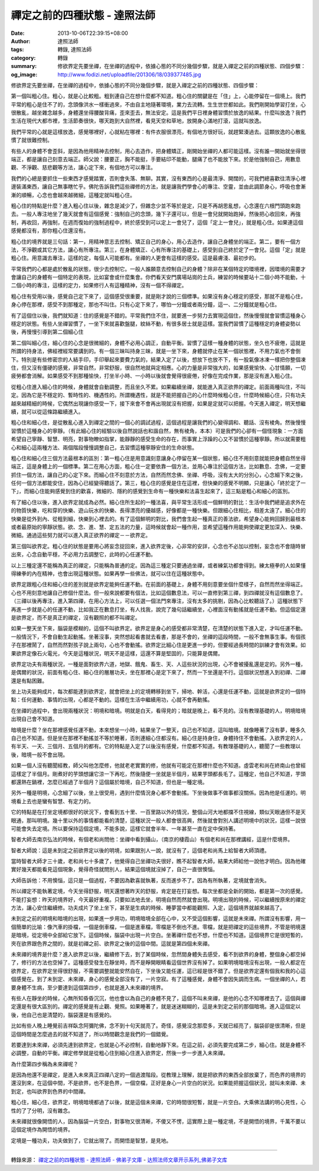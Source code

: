 禪定之前的四種狀態 - 達照法師
#############################

:date: 2013-10-06T22:39:15+08:00
:author: 達照法師
:tags: 轉錄, 達照法師
:category: 轉錄
:summary: 修欲界定先要坐禪，在坐禪的過程中，依據心態的不同分幾個步驟，就是入禪定之前的四種狀態、四個步驟：
:og_image: http://www.fodizi.net/uploadfile/201306/18/039377485.jpg

..
  .. image:: http://www.fodizi.net/uploadfile/201306/18/039377485.jpg
   :align: center
   :alt: 禪定之前的四種狀態

修欲界定先要坐禪，在坐禪的過程中，依據心態的不同分幾個步驟，就是入禪定之前的四種狀態、四個步驟：

第一個叫粗心住。粗心，就是心比較粗。粗到連自己在想什麼都不知道。粗心住的關鍵是在「住」上，心能停留在一個境上。我們平常的粗心是住不了的，念頭像洪水一樣衝過來，不由自主地隨著環境，業力去流轉。生生世世都如此。我們剛開始學習打坐，心很散亂，越坐雜念越多，身體還坐得腰酸背痛，歪來歪去，無法安定。這是我們平日裡身體習慣於放逸的結果。什麼叫放逸？我們生活在現代大都市裡，生活節奏很快，哪天跑到大自然裡，看見天空和草地，放開身心滿地打滾，這就叫放逸。

我們平常的心就是這樣放逸，感覺哪裡好，心就粘在哪裡：有件衣服很漂亮，有個地方很好玩，就趕緊湊過去。這顆放逸的心散亂慣了就很難控制。

有些人的身體不會歪斜，是因為他用精神去控制，用心去造作，把身體矯正，剛開始坐禪的人都可能這樣。沒有誰一開始就坐得很端正，都是讓自己刻意去端正。師父說：腰要正，胸不能挺，手要結印不能動，腿痛了也不能放下來。於是他強制自己，用數息觀、不淨觀、慈悲觀等方法，讓心定下來，有個地方可以專注。

我們的心總是要抓住一些東西才感覺踏實，否則會失落、無聊。其實，沒有東西的心是最清淨、開闊的，可我們總喜歡往清淨心裡邊裝滿東西，讓自己無事瞎忙乎。佛陀告訴我們這些禪修的方法，就是讓我們學會心的專注、空靈，並由此調節身心，呼吸也會漸漸的順暢，心念也會越來越微細，這種定就叫粗心住。

粗心住的特點是什麼？進入粗心住以後，雜念是減少了，但雜念少並不等於是定，只是不再胡思亂想，心念還在六根門頭跑來跑去。一般人專注地坐了幾天就會有這個感覺：強制自己的念頭，幾下子還可以，但是一會兒就開始跑掉，然後把心收回來，再強制，再收回，再強制，在週而復始的強制過程中，終於感受到可以定上一會兒了，這個「定上一會兒」，就是粗心住。如果連這個感覺都沒有，那你粗心住還沒有。

粗心住的境界就是三句話：第一，用精神意志去控制、矯正自己的身心，用心去造作，讓自己身體坐的端正。第二，要有一個方法，不淨觀或其它方法，讓心有所專注。第三，在身體矯正、心有所專注的基礎上，感受到自己終於定了一會兒。這個「定」就是粗心住。用意識去專注，這樣的定，每個人可能都有。坐禪的人更會有這樣的感受。這是最膚淺、最初步的。

平常我們的心都是處於散亂的狀態，很少去控制它。一般人誰願意去控制自己的身體？除非在某個特定的環境裡，因環境的需要才會讓自己的身體有一個特定的表現，比如宴會或什麼集會。你們看天安門廣場站崗的士兵，練習的時候要站十二個小時不能動，十二個小時的專注，這樣的定力，如果修行人有這種精神，沒有一個不得禪定。

粗心住有受用以後，感覺自己定下來了，這個感受很重要，就是剛才說的三個標準。如果沒有身心穩定的感受，那就不是粗心住，身心停在那裡，感受不到那種定，那也不叫住。只有心定下來了，哪怕一分鐘或者兩分鐘，這一、二分鐘就是粗心住。

有了這個住以後，我們就知道：住的感覺是不錯的。平常我們住不住，就要進一步努力去實現這個住，然後慢慢就會習慣這種身心穩定的狀態。有些人坐禪習慣了，一坐下來就喜歡盤腿，紋絲不動，有很多居士就是這樣。當我們習慣了這種穩定的身體姿勢以後，再慢慢引導到第二個細心住

第二個叫細心住，細心住的心念是很微細的，身體不必用心調正，自動平衡。習慣了這樣一種身體的狀態，坐久也不疲倦，這就是所謂的持身法，佛經裡經常要講到的。有一個三昧叫持身三昧，就是一坐下來，身體就停止在某一個狀態裡，不用力氣也不會倒下。特別是有些修密宗的人結手印，手印舉起來要費力氣的，結果入定了以後，想放下也放不下，有一股氣像冰凍一樣把你整個凍住，但又沒有僵硬的感覺，非常自然，非常舒服，很自然地就與定相應。心的力量是非常強大的，如果感覺愉快、心甘情願，一切疲勞都會消解。如果感受不到那種愉快，打坐半小時、一小時以後就會覺得很疲倦，好像在完成作業，那是沒有進入粗心住。

從粗心住進入細心住的時候，身體就會自動調整，而且坐久不累。如果繼續坐禪，就能進入真正欲界的禪定。前面兩種叫住，不叫定。因為它是不穩定的、暫時性的、機遇性的。所謂機遇性，就是不能把握自己的心什麼時候粗心住，什麼時候細心住，只有功夫越來越精細的時候，它偶然出現讓你感受一下，接下來會不會再出現就沒有把握，如果是定就可以把握。今天進入禪定，明天想繼續，就可以從這條路繼續進入。

粗心住和細心住，是從散亂心進入到禪定之間的一個心的調試過程，這個過程是讓我們的心變得調和、聽話、沒有棱角。然後慢慢習慣於這種身心的寧靜。（有此細心住的經驗以後自然說話也和諧自然，無有棱角，本本）可是我們的心卻有一個怪現象：一方面希望自己寧靜、智慧、明亮，對事物瞭如指掌，能靜靜的感受生命的存在，而事實上浮躁的心又不習慣於這種寧靜。所以就需要粗心和細心這兩種方法、兩個階段慢慢調整自己，去習慣這種寧靜安住的生命狀態。

粗心住和細心住三個方法最根本的區別：第一粗心住是用意識刻意讓身心停留在某一個狀態，細心住不用刻意就能把身體自然坐得端正，這是身體上的一個標準。第二在用心方面，粗心住一定要依靠一個方法，並用心專注於這個方法，比如數息、念佛，一定要抓住一個方法，讓自己的心定下來。而細心住不刻意於方法，自然而然念佛、坐禪、呼吸，沒有太大的分別心，心念細下來之後，任何一個方法都能安住，因為心已經變得聽話了。第三，粗心住的感覺是住在這裡，但快樂的感覺不明顯，只是讓心「終於定了一下」，而細心住能夠感覺到住的歡喜，微細的、隱約的感覺到生命有一種快樂和法喜生起來了，這三點是粗心和細心的區別。

有了細心住以後，進入欲界定就成為必然。細心住所生起的一種法喜，與平常生活形成一個鮮明的對比：生活中我們總是追求外在的物質快樂，吃和穿的快樂、遊山玩水的快樂、長得漂亮的優越感，好像都是一種快樂。但跟細心住相比，相差太遠了。細心住的快樂是從外到內、從粗到細，快樂到心裡去的。有了這個鮮明的對比，我們會生起一種真正的善法欲，希望身心能夠回歸到最根本或者最原始的寧靜狀態。欲、念、進、慧、定五法的力量，這時候就會起一種作用，並希望這種作用能夠使禪定更加深入、快樂、微細。通過這些努力就可以進入真正欲界的禪定－－欲界定。

第三個叫欲界定。粗心住的狀態是要用心將妄念捉回來，進入欲界定後，心非常的安詳，心念也不必加以控制，妄念也不會隨時冒出來，心念自動平穩，不必用力去調整它，此時的心任運不動。　　

以上三種定還不能稱為真正的禪定，只能稱為普通的定。因為這三種定只要通過坐禪，或者練氣功都會得到。練太極拳的人如果懂得練拳的內在精神，也會出現這種狀態。如果再學一些佛法，就可以住在這種狀態中。

欲界定跟粗心住和細心住的差別就是欲界定能夠任運不動。在前面的基礎上，身體不用刻意要坐個什麼樣子，自然而然坐得端正。心也不用刻意地讓自己修個什麼法。但一般來說都要有個法，比如這個數息法，可以一直修到第三禪，到四禪就沒有這個數息了。（三禪以後再專注，進入第四禪，在用心方法上，可以任選一個法門來專注，沒有太多的挑剔，因為心比較聽話了。）這種狀態下再進一步就是心的任運不動，比如我正在數息打坐，有人找我，說完了幾句話繼續坐，心裡面沒有動搖就是任運不動。但這個定還是欲界定，而不是真正的禪定，沒有觀照的都不叫禪定。

如果一整天坐下來，腦袋是模糊的，這個不叫欲界定。欲界定是身心的感受都非常清楚，在清楚的狀態下進入定，才叫任運不動。一般情況下，不會自動生起動搖。坐著沒事，突然想起看書就去看書，那是不會的，坐禪的這段時間，一般不會無事生事。有個孩子在那裡鬧了，自然而然對孩子說上兩句，心也不會動搖。欲界定比細心住是更進一步的，但要經過長時間的訓練才會有效果。如果欲界定像石火電光，今天是這種狀況，明天不是這樣，這還不算是堅固的，只能算是偶爾。

欲界定功夫有兩種狀況，一種是面對欲界六道，地獄、餓鬼、畜生、天、人這些狀況的出現，心不會被擾亂還是定的。另外一種，是偶爾的狀況，前面有粗心住、細心住的層層功夫，坐在那裡心是定下來了，然而一下坐還是不行。這個狀況想進入到初禪、二禪還是有點困難。

坐上功夫能夠成片，每次都能達到欲界定，就會把坐上的定境轉移到坐下，掃地、幹活，心還是任運不動，這就是欲界定的一個特點：任何運動、事情的出現，心都是不動的。這樣在生活中繼續用功，心就不會再動搖。　　

在坐禪的過程中，會出現兩種狀況：明境和暗境。明就是白天，看得見的；暗就是晚上，看不見的。沒有教理基礎的人，明境暗境出現自己會不知道。　　

暗境是什麼？坐在那裡感覺任運不動，本來想坐一小時，結果坐了一整天，自己也不知道，這叫暗境。就像睡著了沒有夢，睡多久自己也不知道。但是坐在那裡不動搖並不等於睡著，否則連細心住都沒有。細心住是持身住，身體持住不會動搖。入欲界定的人，有半天、一天、三個月、五個月的都有。它的特點是入定了以後沒有感覺，什麼都不知道。有教理基礎的人，聽聞了一些教理以後，暗境一般不會出現。

如果一個人沒有聽聞經教，師父叫他怎麼修，他就老老實實的修，他就有可能定在那裡什麼也不知道。虛雲老和尚在終南山也曾經這樣定了半個月。剛煮好的芋頭想讓它涼一下再吃，然後隨便一坐就是半個月，結果芋頭都長毛了。這種定，他自己不知道，芋頭都還熱在鍋裡，怎麼已經過了半個月？這個屬於暗境，自己不知道，但也是一種定境。　　

另外一種是明境，心念細了以後，坐上很受用，遇到什麼情況身心都不會動搖。下坐後做事不做事都沒關係。因為他是任運的。明境看上去也是蠻有智慧、有定力的。

它的特點是在打坐定境都很好的狀況下，會看到五十里、一百里路以外的情況，整個山河大地都擋不住視線，類似天眼通但不是天眼通，那叫明境。幾十里以外的事情都能看的清楚，這種狀況一般人都會很高興，然後就會對別人講述明境中的狀況，這樣一說很可能會失去定境。所以要保持這個定境，不能多說，這樣它就會半年、一年甚至一直在定中保持著。

智者大師去南京弘法的時候，有個老和尚問他：坐禪中看到攝山，（南京的棲霞山）有個老和尚在那裡講經，這是什麼境界。

智者大師說：這是未到定之前欲界定以後的明境，如果跟別人一說，就沒有了，這個老和尚馬上給智者大師頂禮。

當時智者大師才三十歲，老和尚七十多歲了，他覺得自己坐禪功夫很好，瞧不起智者大師，結果大師給他一說他才明白。因為他確實好幾天都能看見這個現象，覺得奇怪就問別人，結果這個境就沒掉了，自己一直很懊惱。

大師告訴他：不用懊惱，這只是一個過程，不要因為歡喜就執著，反而進步不了。因為有所執著，定境就會消失。　　

所以禪定不能執著定境，今天坐得舒服，明天還想著昨天的舒服，肯定是在打妄想。每次坐都是全新的開始，都是第一次的感覺。不能打妄想：昨天的境界好，今天最好重複。只要如法地去坐，明境自然而然就會出現。明境出現的時候，可以繼續按原來的禪定方法，讓心安住繼續修。功夫成片了坐上坐下，甚至是生病的時候、睡夢當中都能觀照、入定，這個境界就越來越高了。　　

未到定之前的明境和暗境的出現，如果進一步用功，明境暗境全部在心中，又不受這個影響，這就是未來禪。所謂沒有影響，用一個簡單的比喻：像汽車的掛檔，一個是倒車檔，一個是進車檔，零檔是不倒也不進。零檔，就是把禪定的這些境界，不管是明境還是暗境，從定境中全部給它放下。這個時候，腦袋中出現一片空白。坐著禪什麼也不想，什麼也不知道。這個境界它是很短暫的，夾在欲界跟色界之間的，就是初禪之前、欲界定之後的這個中間。這就是第四個未來禪。　　

未來禪的境界是什麼？進入欲界定以後，繼續修下去，到了某個時候，忽然間身體失去感受，看不到欲界的身體，整個身心都空掉了，修行的方法也空掉了。這種感受發生在靜坐時，而不是睜開眼睛看這個世界沒有掉了。如果明境暗境沒有出現，一般人都定在欲界定，在欲界定坐得很舒服，不需要調整就能安然自在，下坐後又能任運，這已經是很不錯了。但是欲界定還有個我和我的心這個感覺在。到了未到定、未來禪，身心的感覺全部沒有了，一片空寂。有了這種感覺，身體不會因失調而生病。一個坐禪的人，若要身體不生病，至少要達到這個第四步，也就是進入未來禪的境界。　　

有些人在靜坐的時候，心無所知昏昏沉沉，他也會以為自己的身體不見了，這個不叫未來禪，是他的心念不知哪裡去了。這個與禪定還是有很大區別的。禪定的感覺是有止觀、覺照。如果睡著了，就是迷迷糊糊的，這是未到定之前的那個暗境。進入這個定以後，他自己也是清楚的，腦袋還是有感覺的。

比如有些人晚上睡覺前吉祥臥念阿彌陀佛，念不到十句天就亮了。奇怪，感覺沒念那麼多，天就已經亮了，腦袋卻是很清晰，但是這個時間是怎麼過去的就不知道了，所以時間觀念是我們的一個錯覺。　　

若要達到未來禪，必須先達到欲界定，也就是心不必控制，自動地靜下來。在這之前，必須先要完成第二步，細心住。就是身體不必調整，自動的平衡。禪定修學就是從粗心住到細心住進入欲界定，然後一步一步進入未來禪。　　

為什麼第四步稱為未來禪呢？

是因為他還不是禪定，是進入未來真正四禪八定的一個過渡階段。從教理上理解，就是把欲界的東西全部放棄了，而色界的境界的還沒到來，在這個中間，不是欲界，也不是色界，一個空檔，正好是身心一片空白的狀況。如果能把握這個狀況，就叫未來禪、未到定，也叫欲界到色界的中間禪。　　

粗心住，細心住，欲界定，明境暗境都過了以後，就是這個未來禪，它的時間很短暫，就是一片空白。大乘佛法講的明心見性，心性的了了分明，沒有雜念。

未來禪就很像開悟的人，因為腦袋一片空白，對事物又很清晰，不傻又不愣，這實際上是一種定境，不是開悟的境界，千萬不要以這個定境作為開悟的境界。

定境是一種功夫，功夫做到了，它就出現了。而開悟是智慧，是見地。

----

轉錄來源：
`禪定之前的四種狀態 - 達照法師 - 佛弟子文庫 <http://m.fodizi.tw/qt/dazhaofashi/13024.html>`_
- `达照法师文章开示系列_佛弟子文库 <http://www.fodizi.net/qt/dazhaofashi/>`_

.. _達照法師: https://www.google.com/search?q=%E9%81%94%E7%85%A7%E6%B3%95%E5%B8%AB
